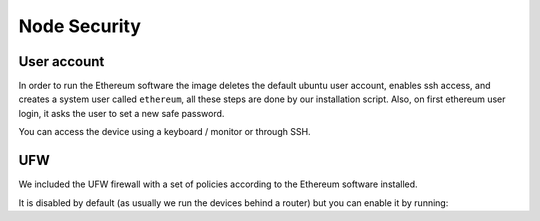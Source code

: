 .. Ethereum on ARM documentation documentation master file, created by
   sphinx-quickstart on Wed Jan 13 19:04:18 2021.

Node Security
=============

User account
------------

In order to run the Ethereum software the image deletes the default ubuntu user account, 
enables ssh access, and creates a system user called ``ethereum``, all these steps are done by 
our installation script. Also, on first ethereum user login, it asks the user to set a new safe password.

You can access the device using a keyboard / monitor or through SSH.

UFW
---

We included the UFW firewall with a set of policies according to the Ethereum software installed.

It is disabled by default (as usually we run the devices behind a router) but you can enable it by running:


.. prompt:: bash $

  systemctl enable ufw
  systemctl start ufw


